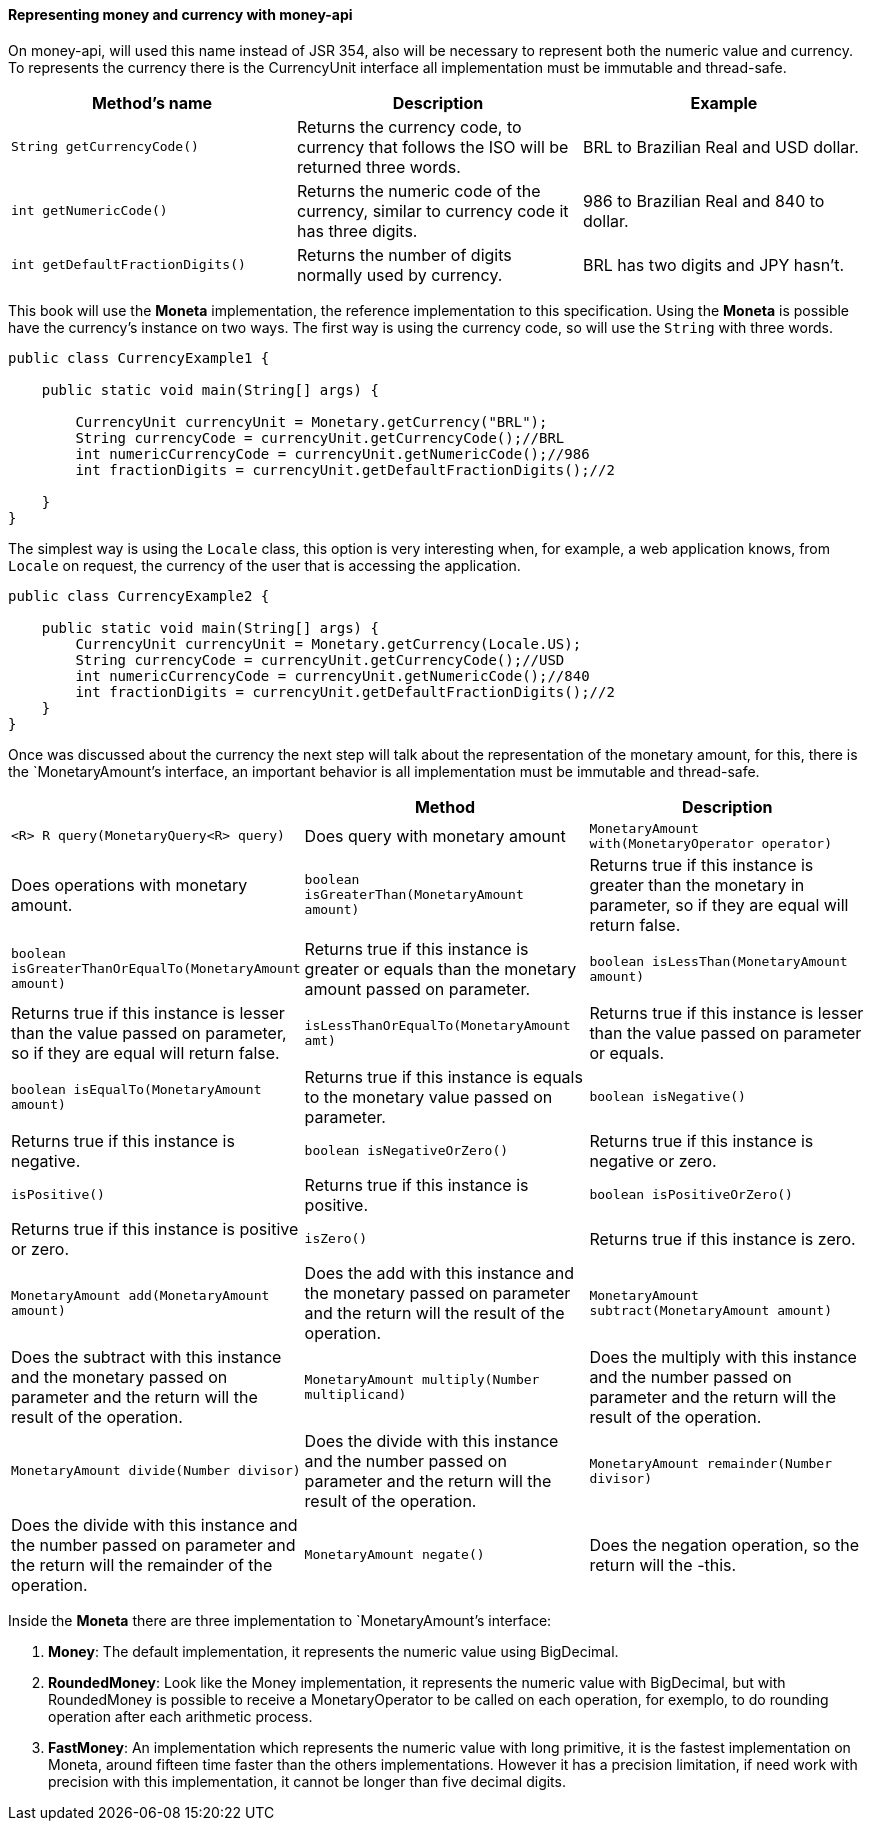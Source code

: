 
==== Representing money and currency with money-api

On money-api, will used this name instead of JSR 354, also will be necessary to represent both the numeric value and currency. To represents the currency there is the CurrencyUnit interface all implementation must be immutable and thread-safe.

[width="100%",options="header"]
|====
| Method's name | Description | Example 
| `String getCurrencyCode()` | Returns the currency code, to currency that follows the ISO will be returned three words. | BRL to Brazilian Real and USD dollar. 
| `int getNumericCode()` | Returns the numeric code of the currency, similar to currency code it has three digits. | 986 to Brazilian Real and 840 to dollar. 
| `int getDefaultFractionDigits()` | Returns the number of digits normally used by currency. | BRL has two digits and JPY hasn't. 
|====

This book will use the **Moneta** implementation, the reference implementation to this specification. Using the **Moneta** is possible have the currency's instance on two ways. The first way is using the currency code, so will use the `String` with three words.


[source,java]
----
public class CurrencyExample1 {

    public static void main(String[] args) {

        CurrencyUnit currencyUnit = Monetary.getCurrency("BRL");
        String currencyCode = currencyUnit.getCurrencyCode();//BRL
        int numericCurrencyCode = currencyUnit.getNumericCode();//986
        int fractionDigits = currencyUnit.getDefaultFractionDigits();//2

    }
}
----


The simplest way is using the `Locale` class, this option is very interesting when, for example, a web application knows, from `Locale` on request, the currency of the user that is accessing the application.


[source,java]
----

public class CurrencyExample2 {

    public static void main(String[] args) {
        CurrencyUnit currencyUnit = Monetary.getCurrency(Locale.US);
        String currencyCode = currencyUnit.getCurrencyCode();//USD
        int numericCurrencyCode = currencyUnit.getNumericCode();//840
        int fractionDigits = currencyUnit.getDefaultFractionDigits();//2
    }
}
----


Once was discussed about the currency the next step will talk about the representation of the monetary amount, for this, there is the `MonetaryAmount`'s interface, an important behavior is all implementation must be immutable and thread-safe.

[width="100%",options="header"]
|====
|  | Method | Description 
| `<R> R query(MonetaryQuery<R> query)` | Does query with monetary amount 
| `MonetaryAmount with(MonetaryOperator operator)` | Does operations with monetary amount. 
| `boolean isGreaterThan(MonetaryAmount amount)` | Returns true if this instance is greater than the monetary in parameter, so if they are equal will return false. 
| `boolean   isGreaterThanOrEqualTo(MonetaryAmount amount)` | Returns true if this instance is greater or equals than the monetary amount passed on parameter. 
| `boolean isLessThan(MonetaryAmount amount)` | Returns true if this instance is lesser than the value passed on parameter, so if they are equal will return false. 
| `isLessThanOrEqualTo(MonetaryAmount amt)` | Returns true if this instance is lesser than the value passed on parameter or equals. 
| `boolean isEqualTo(MonetaryAmount amount)` | Returns true if this instance is equals to the monetary value passed on parameter. 
| `boolean isNegative()` | Returns true if this instance is negative. 
| `boolean isNegativeOrZero()` | Returns true if this instance is negative or zero. 
| `isPositive()` | Returns true if this instance is positive. 
| `boolean isPositiveOrZero()` | Returns true if this instance is positive or zero. 
| `isZero()` | Returns true if this instance is zero. 
| `MonetaryAmount add(MonetaryAmount amount)` | Does the add with this instance and the monetary passed on parameter and the return will the result of the operation. 
| `MonetaryAmount subtract(MonetaryAmount amount)` | Does the subtract with this instance and the monetary passed on parameter and the return will the result of the operation. 
| `MonetaryAmount multiply(Number multiplicand)` | Does the multiply with this instance and the number passed on parameter and the return will the result of the operation. 
| `MonetaryAmount divide(Number divisor)` | Does the divide with this instance and the number passed on parameter and the return will the result of the operation. 
| `MonetaryAmount remainder(Number divisor)` | Does the divide with this instance and the number passed on parameter and the return will the remainder of the operation. 
| `MonetaryAmount negate()` | Does the negation operation, so the return will the -this. 
| `getCurrency()` | Returns the currency of the monetary amount. 
|====

Inside the **Moneta** there are three implementation to `MonetaryAmount`'s interface:

. **Money**: The default implementation, it represents the numeric value using BigDecimal.
. **RoundedMoney**: Look like the Money implementation, it represents the numeric value with BigDecimal, but with RoundedMoney is possible to receive a MonetaryOperator to be called on each operation, for exemplo, to do rounding operation after each arithmetic process.
. **FastMoney**: An implementation which represents the numeric value with long primitive, it is the fastest implementation on Moneta, around fifteen time faster than the others implementations. However it has a precision limitation, if need work with precision with this implementation, it cannot be longer than five decimal digits.